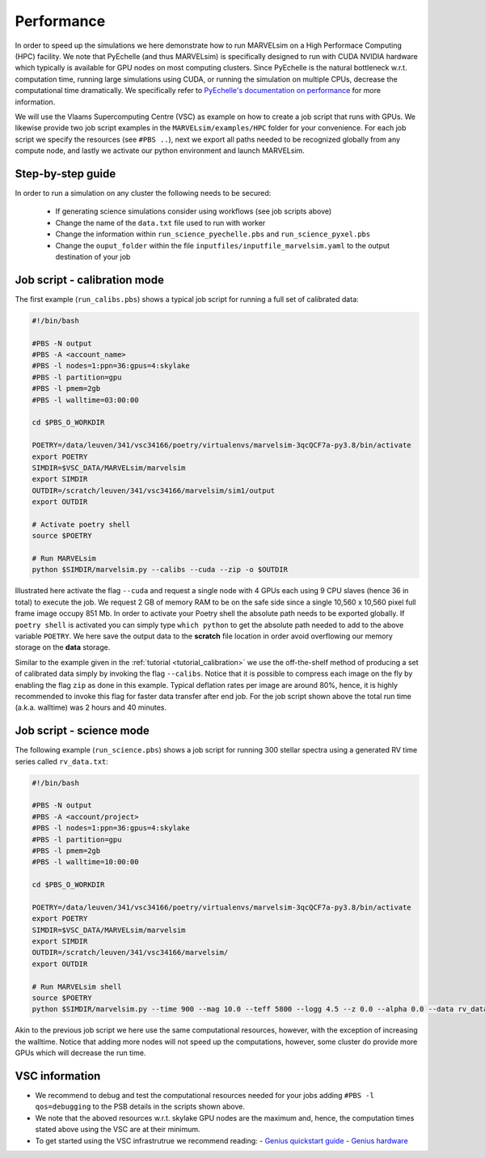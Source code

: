 .. _performance:

Performance
===========

In order to speed up the simulations we here demonstrate how to run MARVELsim on a High Performace Computing (HPC) facility. We note that PyEchelle (and thus MARVELsim) is specifically designed to run with CUDA NVIDIA hardware which typically is available for GPU nodes on most computing clusters. Since PyEchelle is the natural bottleneck w.r.t. computation time, running large simulations using CUDA, or running the simulation on multiple CPUs, decrease the computational time dramatically. We specifically refer to `PyEchelle's documentation on performance <https://stuermer.gitlab.io/pyechelle/benchmark.html>`_ for more information. 

We will use the Vlaams Supercomputing Centre (VSC) as example on how to create a job script that runs with GPUs. We likewise provide two job script examples in the ``MARVELsim/examples/HPC`` folder for your convenience. For each job script we specify the resources (see ``#PBS ..``), next we export all paths needed to be recognized globally from any compute node, and lastly we activate our python environment and launch MARVELsim.  

Step-by-step guide
------------------

In order to run a simulation on any cluster the following needs to be secured:

 - If generating science simulations consider using workflows (see job scripts above)
 - Change the name of the ``data.txt`` file used to run with worker
 - Change the information within ``run_science_pyechelle.pbs`` and ``run_science_pyxel.pbs``
 - Change the ``ouput_folder`` within the file ``inputfiles/inputfile_marvelsim.yaml`` to the output destination of your job

Job script - calibration mode
-----------------------------

The first example (``run_calibs.pbs``) shows a typical job script for running a full set of calibrated data:

.. code-block:: shell

   #!/bin/bash

   #PBS -N output
   #PBS -A <account_name>
   #PBS -l nodes=1:ppn=36:gpus=4:skylake
   #PBS -l partition=gpu
   #PBS -l pmem=2gb
   #PBS -l walltime=03:00:00

   cd $PBS_O_WORKDIR

   POETRY=/data/leuven/341/vsc34166/poetry/virtualenvs/marvelsim-3qcQCF7a-py3.8/bin/activate
   export POETRY
   SIMDIR=$VSC_DATA/MARVELsim/marvelsim
   export SIMDIR
   OUTDIR=/scratch/leuven/341/vsc34166/marvelsim/sim1/output
   export OUTDIR

   # Activate poetry shell
   source $POETRY
   
   # Run MARVELsim
   python $SIMDIR/marvelsim.py --calibs --cuda --zip -o $OUTDIR

Illustrated here activate the flag ``--cuda`` and request a single node with 4 GPUs each using 9 CPU slaves (hence 36 in total) to execute the job. We request 2 GB of memory RAM to be on the safe side since a single 10,560 x 10,560 pixel full frame image occupy 851 Mb. In order to activate your Poetry shell the absolute path needs to be exported globally. If ``poetry shell`` is activated you can simply type ``which python`` to get the absolute path needed to add to the above variable ``POETRY``. We here save the output data to the **scratch** file location in order avoid overflowing our memory storage on the **data** storage.

Similar to the example given in the :ref:`tutorial <tutorial_calibration>` we use the off-the-shelf method of producing a set of calibrated data simply by invoking the flag ``--calibs``. Notice that it is possible to compress each image on the fly by enabling the flag ``zip`` as done in this example. Typical deflation rates per image are around 80%, hence, it is highly recommended to invoke this flag for faster data transfer after end job. For the job script shown above the total run time (a.k.a. walltime) was 2 hours and 40 minutes.

Job script - science mode
-------------------------

The following example (``run_science.pbs``) shows a job script for running 300 stellar spectra using a generated RV time series called ``rv_data.txt``:

.. code-block:: shell

   #!/bin/bash

   #PBS -N output
   #PBS -A <account/project>
   #PBS -l nodes=1:ppn=36:gpus=4:skylake
   #PBS -l partition=gpu
   #PBS -l pmem=2gb
   #PBS -l walltime=10:00:00

   cd $PBS_O_WORKDIR

   POETRY=/data/leuven/341/vsc34166/poetry/virtualenvs/marvelsim-3qcQCF7a-py3.8/bin/activate
   export POETRY
   SIMDIR=$VSC_DATA/MARVELsim/marvelsim
   export SIMDIR
   OUTDIR=/scratch/leuven/341/vsc34166/marvelsim/
   export OUTDIR

   # Run MARVELsim shell
   source $POETRY
   python $SIMDIR/marvelsim.py --time 900 --mag 10.0 --teff 5800 --logg 4.5 --z 0.0 --alpha 0.0 --data rv_data.txt --cuda --zip -o $OUTPUT

Akin to the previous job script we here use the same computational resources, however, with the exception of increasing the walltime. Notice that adding more nodes will not speed up the computations, however, some cluster do provide more GPUs which will decrease the run time.

VSC information
---------------

- We recommend to debug and test the computational resources needed for your jobs adding ``#PBS -l qos=debugging`` to the PSB details in the scripts shown above.  
- We note that the aboved resources w.r.t. skylake GPU nodes are the maximum and, hence, the computation times stated above using the VSC are at their minimum.
- To get started using the VSC infrastrutrue we recommend reading:
  - `Genius quickstart guide <https://vlaams-supercomputing-centrum-vscdocumentation.readthedocs-hosted.com/en/latest/leuven/genius_quick_start.html#submit-to-genius-gpu-node>`_
  - `Genius hardware <https://vlaams-supercomputing-centrum-vscdocumentation.readthedocs-hosted.com/en/latest/leuven/tier2_hardware/genius_hardware.html>`_

